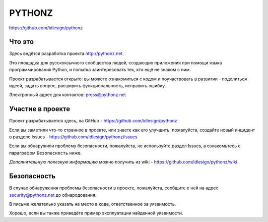 PYTHONZ
=======

.. image:: https://badges.gitter.im/Join%20Chat.svg
   :alt: Join the chat at https://gitter.im/idlesign/pythonz
   :target: https://gitter.im/idlesign/pythonz?utm_source=badge&utm_medium=badge&utm_campaign=pr-badge&utm_content=badge
https://github.com/idlesign/pythonz

.. image:: https://badges.gitter.im/Join%20Chat.svg
     :alt: Обсудить на https://gitter.im/idlesign/pythonz
     :target: https://gitter.im/idlesign/pythonz?utm_source=badge&utm_medium=badge&utm_campaign=pr-badge&utm_content=badge

.. image:: https://requires.io/github/idlesign/pythonz/requirements.svg?branch=master
     :target: https://requires.io/github/idlesign/pythonz/requirements/?branch=master
     :alt: Состояние зависимостей



Что это
-------

Здесь ведётся разработка проекта http://pythonz.net.

Это площадка для русскоязычного сообщества людей, создающих приложения при помощи
языка программирования Python, и попытка заинтересовать тех, кто ещё не знаком с ним.

Проект разрабатывается открыто: вы можете ознакомиться с кодом и поучаствовать в развитии -
поделиться идеей, задать вопрос, расширить функциональность, исправить ошибку.

Электронный адрес для контактов: press@pythonz.net


Участие в проекте
-----------------

Проект разрабатывается здесь, на GitHub - https://github.com/idlesign/pythonz

Если вы заметили что-то странное в проекте, или знаете как его улучшить, пожалуйста,
создайте новый инцидент в разделе Issues - https://github.com/idlesign/pythonz/issues

Если вы обнаружили проблему безопасности, пожалуйста, не используйте раздел Issues,
а ознакомьтесь с параграфом ``Безопасность`` ниже.

*Дополнительную полезную информацию* можно получить из wiki - https://github.com/idlesign/pythonz/wiki


Безопасность
------------

В случае обнаружения проблемы безопасности в проекте, пожалуйста, сообщите о ней
на адрес security@pythonz.net до обнародования.

В письме желательно указать на место в коде, ответственное за уязвимость.

Хорошо, если вы также приведёте пример эксплуатации найденной уязвимости.
